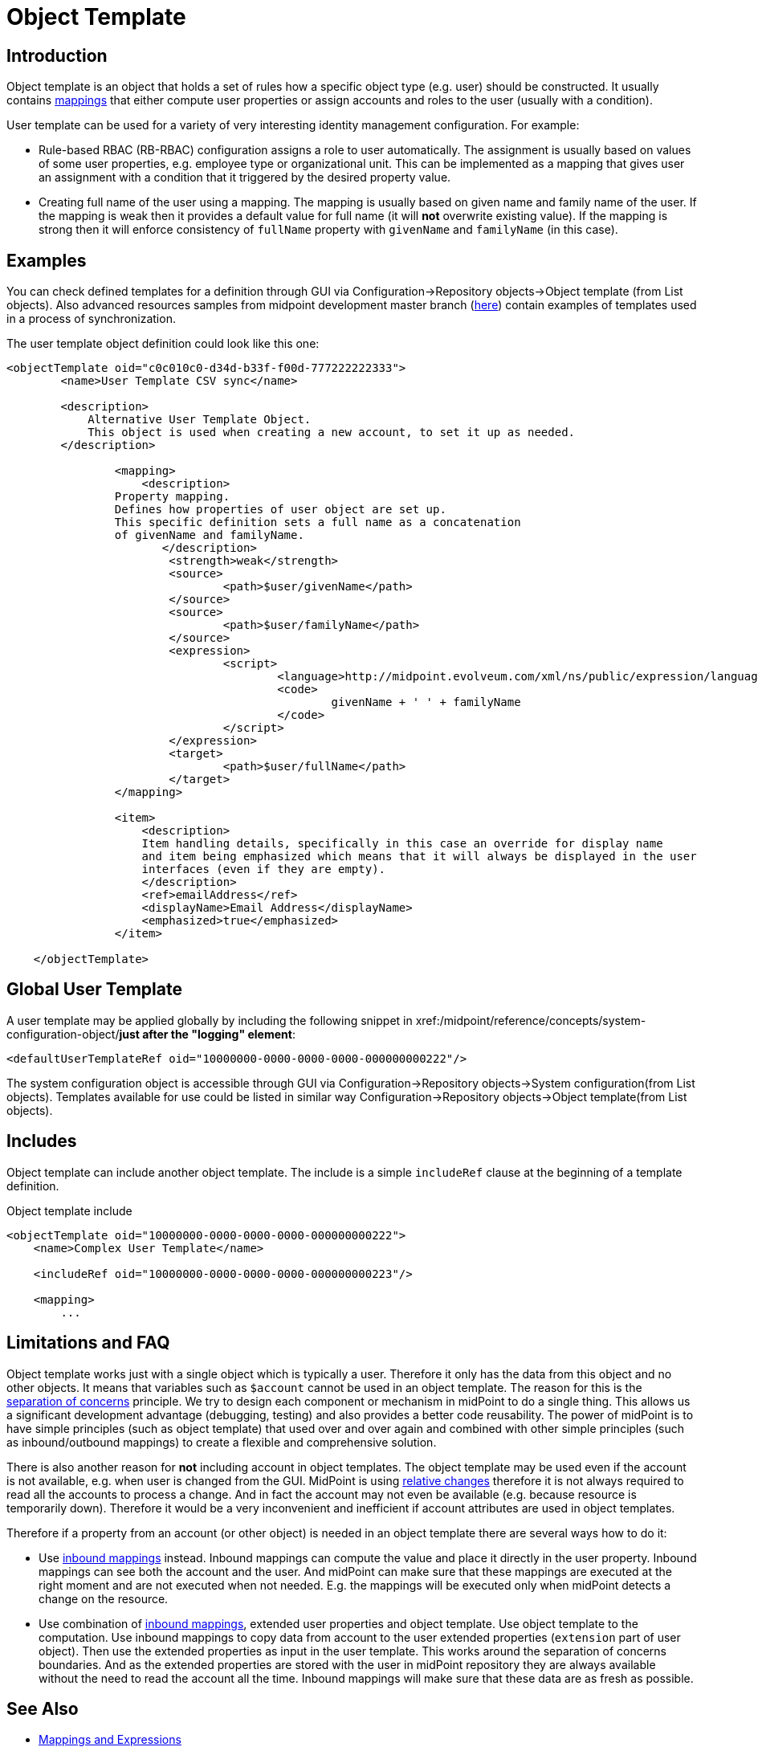 = Object Template
:page-wiki-name: Object Template
:page-wiki-id: 6881362
:page-wiki-metadata-create-user: semancik
:page-wiki-metadata-create-date: 2012-11-27T17:31:16.002+01:00
:page-wiki-metadata-modify-user: ppohja
:page-wiki-metadata-modify-date: 2015-12-22T13:01:25.815+01:00
:page-upkeep-status: orange
:page-toc: top
:page-midpoint-feature: true
:page-alias: { "parent" : "/midpoint/features/current/" }

== Introduction

Object template is an object that holds a set of rules how a specific object type (e.g. user) should be constructed.
It usually contains xref:/midpoint/reference/expressions/[mappings] that either compute user properties or assign accounts and roles to the user (usually with a condition).

User template can be used for a variety of very interesting identity management configuration.
For example:

* Rule-based RBAC (RB-RBAC) configuration assigns a role to user automatically.
The assignment is usually based on values of some user properties, e.g. employee type or organizational unit.
This can be implemented as a mapping that gives user an assignment with a condition that it triggered by the desired property value.

* Creating full name of the user using a mapping.
The mapping is usually based on given name and family name of the user.
If the mapping is weak then it provides a default value for full name (it will *not* overwrite existing value).
If the mapping is strong then it will enforce consistency of `fullName` property with `givenName` and `familyName` (in this case).


== Examples

You can check defined templates for a definition through GUI via Configuration->Repository objects->Object template (from List objects).
Also advanced resources samples from midpoint development master branch (link:https://github.com/Evolveum/midpoint-samples/tree/master/samples/objects[here]) contain examples of templates used in a process of synchronization.

The user template object definition could look like this one:

[source,xml]
----
<objectTemplate oid="c0c010c0-d34d-b33f-f00d-777222222333">
        <name>User Template CSV sync</name>

        <description>
            Alternative User Template Object.
            This object is used when creating a new account, to set it up as needed.
        </description>

		<mapping>
	    	    <description>
                Property mapping.
                Defines how properties of user object are set up.
                This specific definition sets a full name as a concatenation
                of givenName and familyName.
                       </description>
			<strength>weak</strength>
			<source>
				<path>$user/givenName</path>
			</source>
			<source>
				<path>$user/familyName</path>
			</source>
			<expression>
				<script>
					<language>http://midpoint.evolveum.com/xml/ns/public/expression/language#Groovy</language>
					<code>
						givenName + ' ' + familyName
					</code>
				</script>
			</expression>
			<target>
				<path>$user/fullName</path>
			</target>
		</mapping>

                <item>
                    <description>
                    Item handling details, specifically in this case an override for display name
                    and item being emphasized which means that it will always be displayed in the user
                    interfaces (even if they are empty).
                    </description>
                    <ref>emailAddress</ref>
                    <displayName>Email Address</displayName>
                    <emphasized>true</emphasized>
                </item>

    </objectTemplate>

----

== Global User Template

A user template may be applied globally by including the following snippet in xref:/midpoint/reference/concepts/system-configuration-object/[system configuration]*just after the "logging" element*:

[source,xml]
----
<defaultUserTemplateRef oid="10000000-0000-0000-0000-000000000222"/>
----

The system configuration object is accessible through GUI via Configuration->Repository objects->System configuration(from List objects).
Templates available for use could be listed in similar way Configuration->Repository objects->Object template(from List objects).


== Includes

Object template can include another object template.
The include is a simple `includeRef` clause at the beginning of a template definition.

.Object template include
[source,xml]
----
<objectTemplate oid="10000000-0000-0000-0000-000000000222">
    <name>Complex User Template</name>

    <includeRef oid="10000000-0000-0000-0000-000000000223"/>

    <mapping>
        ...
----


== Limitations and FAQ

Object template works just with a single object which is typically a user.
Therefore it only has the data from this object and no other objects.
It means that variables such as `$account` cannot be used in an object template.
The reason for this is the link:http://en.wikipedia.org/wiki/Separation_of_concerns[separation of concerns] principle.
We try to design each component or mechanism in midPoint to do a single thing.
This allows us a significant development advantage (debugging, testing) and also provides a better code reusability.
The power of midPoint is to have simple principles (such as object template) that used over and over again and combined with other simple principles (such as inbound/outbound mappings) to create a flexible and comprehensive solution.

There is also another reason for *not* including account in object templates.
The object template may be used even if the account is not available, e.g. when user is changed from the GUI.
MidPoint is using xref:/midpoint/reference/concepts/relativity/[relative changes] therefore it is not always required to read all the accounts to process a change.
And in fact the account may not even be available (e.g. because resource is temporarily down).
Therefore it would be a very inconvenient and inefficient if account attributes are used in object templates.

Therefore if a property from an account (or other object) is needed in an object template there are several ways how to do it:

* Use xref:/midpoint/reference/expressions/mappings/inbound-mapping/[inbound mappings] instead.
Inbound mappings can compute the value and place it directly in the user property.
Inbound mappings can see both the account and the user.
And midPoint can make sure that these mappings are executed at the right moment and are not executed when not needed.
E.g. the mappings will be executed only when midPoint detects a change on the resource.

* Use combination of xref:/midpoint/reference/expressions/mappings/inbound-mapping/[inbound mappings], extended user properties and object template.
Use object template to the computation.
Use inbound mappings to copy data from account to the user extended properties (`extension` part of user object).
Then use the extended properties as input in the user template.
This works around the separation of concerns boundaries.
And as the extended properties are stored with the user in midPoint repository they are always available without the need to read the account all the time.
Inbound mappings will make sure that these data are as fresh as possible.


== See Also

* xref:/midpoint/reference/expressions/[Mappings and Expressions]

* xref:/midpoint/reference/synchronization/examples/[Synchronization Examples]
